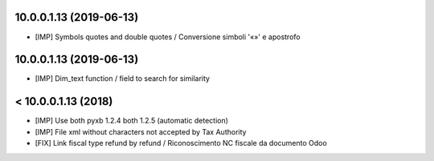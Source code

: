 10.0.0.1.13 (2019-06-13)
~~~~~~~~~~~~~~~~~~~~~~~~

* [IMP] Symbols quotes and double quotes / Conversione simboli '«»' e apostrofo


10.0.0.1.13 (2019-06-13)
~~~~~~~~~~~~~~~~~~~~~~~~

* [IMP] Dim_text function / field to search for similarity 


< 10.0.0.1.13 (2018)
~~~~~~~~~~~~~~~~~~~~

* [IMP] Use both pyxb 1.2.4 both 1.2.5 (automatic detection)
* [IMP] File xml without characters not accepted by Tax Authority
* [FIX] Link fiscal type refund by refund / Riconoscimento NC fiscale da documento Odoo